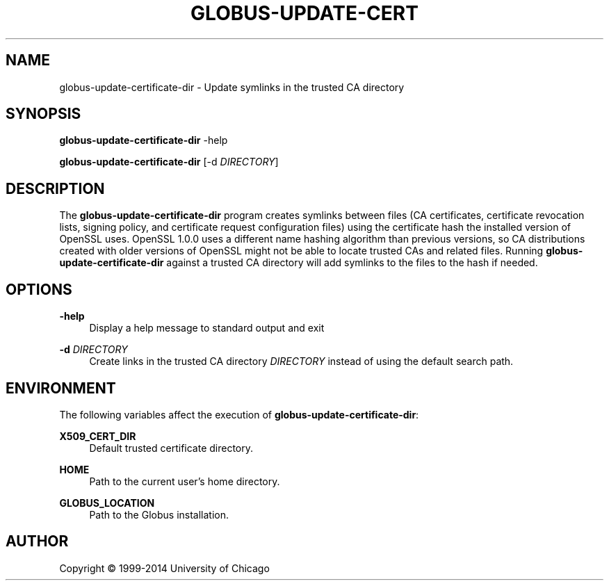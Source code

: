 '\" t
.\"     Title: globus-update-certificate-dir
.\"    Author: [see the "AUTHOR" section]
.\" Generator: DocBook XSL Stylesheets vsnapshot <http://docbook.sf.net/>
.\"      Date: 03/31/2018
.\"    Manual: Grid Community Toolkit Manual
.\"    Source: Grid Community Toolkit 6
.\"  Language: English
.\"
.TH "GLOBUS\-UPDATE\-CERT" "8" "03/31/2018" "Grid Community Toolkit 6" "Grid Community Toolkit Manual"
.\" -----------------------------------------------------------------
.\" * Define some portability stuff
.\" -----------------------------------------------------------------
.\" ~~~~~~~~~~~~~~~~~~~~~~~~~~~~~~~~~~~~~~~~~~~~~~~~~~~~~~~~~~~~~~~~~
.\" http://bugs.debian.org/507673
.\" http://lists.gnu.org/archive/html/groff/2009-02/msg00013.html
.\" ~~~~~~~~~~~~~~~~~~~~~~~~~~~~~~~~~~~~~~~~~~~~~~~~~~~~~~~~~~~~~~~~~
.ie \n(.g .ds Aq \(aq
.el       .ds Aq '
.\" -----------------------------------------------------------------
.\" * set default formatting
.\" -----------------------------------------------------------------
.\" disable hyphenation
.nh
.\" disable justification (adjust text to left margin only)
.ad l
.\" -----------------------------------------------------------------
.\" * MAIN CONTENT STARTS HERE *
.\" -----------------------------------------------------------------
.SH "NAME"
globus-update-certificate-dir \- Update symlinks in the trusted CA directory
.SH "SYNOPSIS"
.sp
\fBglobus\-update\-certificate\-dir\fR \-help
.sp
\fBglobus\-update\-certificate\-dir\fR [\-d \fIDIRECTORY\fR]
.SH "DESCRIPTION"
.sp
The \fBglobus\-update\-certificate\-dir\fR program creates symlinks between files (CA certificates, certificate revocation lists, signing policy, and certificate request configuration files) using the certificate hash the installed version of OpenSSL uses\&. OpenSSL 1\&.0\&.0 uses a different name hashing algorithm than previous versions, so CA distributions created with older versions of OpenSSL might not be able to locate trusted CAs and related files\&. Running \fBglobus\-update\-certificate\-dir\fR against a trusted CA directory will add symlinks to the files to the hash if needed\&.
.SH "OPTIONS"
.PP
\fB\-help\fR
.RS 4
Display a help message to standard output and exit
.RE
.PP
\fB\-d \fR\fB\fIDIRECTORY\fR\fR
.RS 4
Create links in the trusted CA directory
\fIDIRECTORY\fR
instead of using the default search path\&.
.RE
.SH "ENVIRONMENT"
.sp
The following variables affect the execution of \fBglobus\-update\-certificate\-dir\fR:
.PP
\fBX509_CERT_DIR\fR
.RS 4
Default trusted certificate directory\&.
.RE
.PP
\fBHOME\fR
.RS 4
Path to the current user\(cqs home directory\&.
.RE
.PP
\fBGLOBUS_LOCATION\fR
.RS 4
Path to the Globus installation\&.
.RE
.SH "AUTHOR"
.sp
Copyright \(co 1999\-2014 University of Chicago
